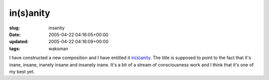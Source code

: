 in(s)anity
==========

:slug: insanity
:date: 2005-04-22 04:16:05+00:00
:updated: 2005-04-22 04:16:09+00:00
:tags: waksman

I have constructed a new composition and I have entitled it
`in(s)anity <http://www.gwax.com/content/in(s)anity.html>`__. The title
is supposed to point to the fact that it's inane, insane, inanely insane
and insanely inane. It's a bit of a stream of consciousness work and I
think that it's one of my best yet.
